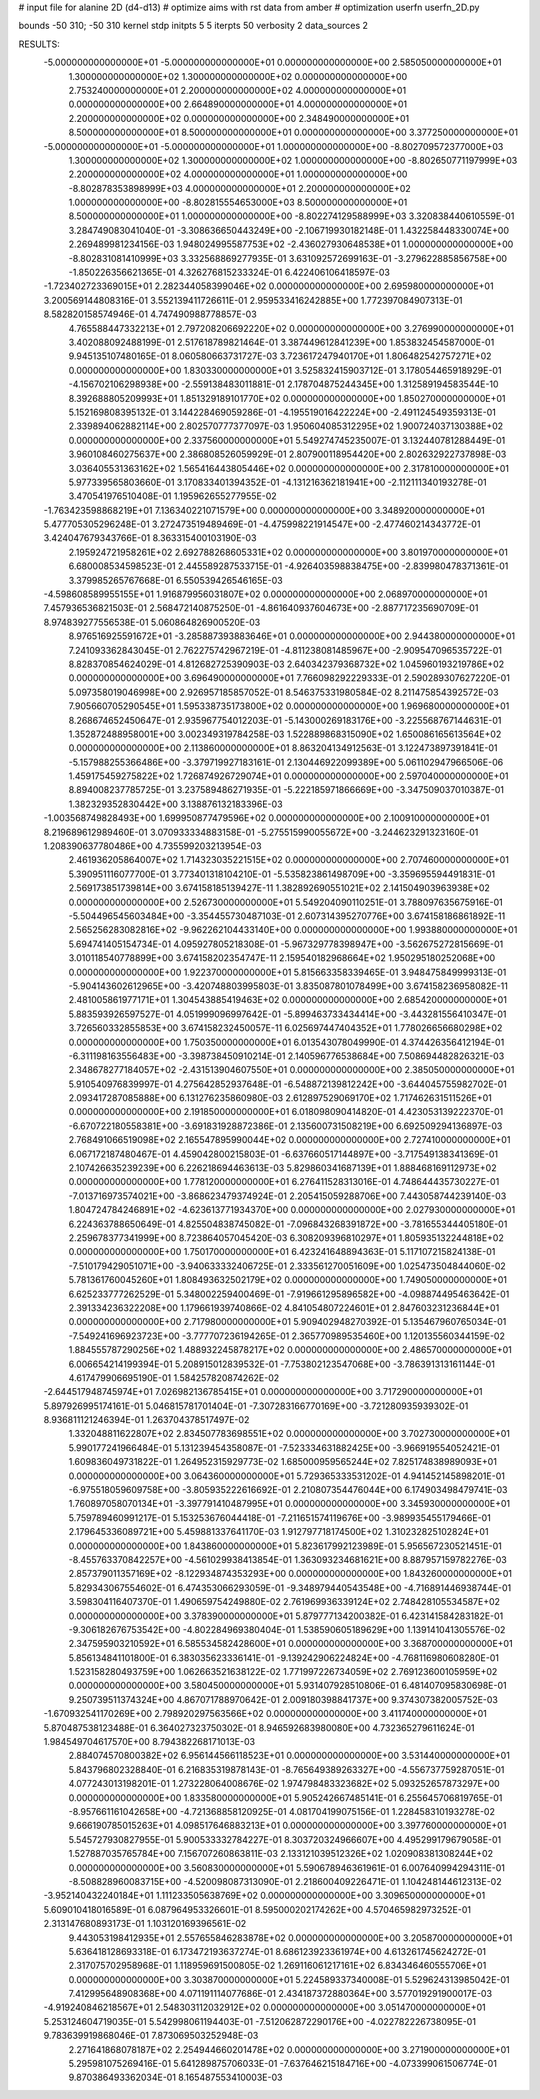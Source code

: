 # input file for alanine 2D (d4-d13)
# optimize aims with rst data from amber
# optimization
userfn       userfn_2D.py

bounds       -50 310; -50 310
kernel       stdp
initpts 5 5
iterpts     50
verbosity    2
data_sources    2


RESULTS:
 -5.000000000000000E+01 -5.000000000000000E+01  0.000000000000000E+00       2.585050000000000E+01
  1.300000000000000E+02  1.300000000000000E+02  0.000000000000000E+00       2.753240000000000E+01
  2.200000000000000E+02  4.000000000000000E+01  0.000000000000000E+00       2.664890000000000E+01
  4.000000000000000E+01  2.200000000000000E+02  0.000000000000000E+00       2.348490000000000E+01
  8.500000000000000E+01  8.500000000000000E+01  0.000000000000000E+00       3.377250000000000E+01
 -5.000000000000000E+01 -5.000000000000000E+01  1.000000000000000E+00      -8.802709572377000E+03
  1.300000000000000E+02  1.300000000000000E+02  1.000000000000000E+00      -8.802650771197999E+03
  2.200000000000000E+02  4.000000000000000E+01  1.000000000000000E+00      -8.802878353898999E+03
  4.000000000000000E+01  2.200000000000000E+02  1.000000000000000E+00      -8.802815554653000E+03
  8.500000000000000E+01  8.500000000000000E+01  1.000000000000000E+00      -8.802274129588999E+03       3.320838440610559E-01       3.284749083041040E-01 -3.308636650443249E+00 -2.106719930182148E-01  1.432258448330074E+00  2.269489981234156E-03
  1.948024995587753E+02 -2.436027930648538E+01  1.000000000000000E+00      -8.802831081410999E+03       3.332568869277935E-01       3.631092572699163E-01 -3.279622885856758E+00 -1.850226356621365E-01  4.326276815233324E-01  6.422406106418597E-03
 -1.723402723369015E+01  2.282344058399046E+02  0.000000000000000E+00       2.695980000000000E+01       3.200569144808316E-01       3.552139411726611E-01  2.959533416242885E+00  1.772397084907313E-01  8.582820158574946E-01  4.747490988778857E-03
  4.765588447332213E+01  2.797208206692220E+02  0.000000000000000E+00       3.276990000000000E+01       3.402088092488199E-01       2.517618789821464E-01  3.387449612841239E+00  1.853832454587000E-01  9.945135107480165E-01  8.060580663731727E-03
  3.723617247940170E+01  1.806482542757271E+02  0.000000000000000E+00       1.830330000000000E+01       3.525832415903712E-01       3.178054465918929E-01 -4.156702106298938E+00 -2.559138483011881E-01  2.178704875244345E+00  1.312589194583544E-10
  8.392688805209993E+01  1.851329189101770E+02  0.000000000000000E+00       1.850270000000000E+01       5.152169808395132E-01       3.144228469059286E-01 -4.195519016422224E+00 -2.491124549359313E-01  2.339894062882114E+00  2.802570777377097E-03
  1.950604085312295E+02  1.900724037130388E+02  0.000000000000000E+00       2.337560000000000E+01       5.549274745235007E-01       3.132440781288449E-01  3.960108460275637E+00  2.386808526059929E-01  2.807900118954420E+00  2.802632922737898E-03
  3.036405531363162E+02  1.565416443805446E+02  0.000000000000000E+00       2.317810000000000E+01       5.977339565803660E-01       3.170833401394352E-01 -4.131216362181941E+00 -2.112111340193278E-01  3.470541976510408E-01  1.195962655277955E-02
 -1.763423598868219E+01  7.136340221071579E+00  0.000000000000000E+00       3.348920000000000E+01       5.477705305296248E-01       3.272473519489469E-01 -4.475998221914547E+00 -2.477460214343772E-01  3.424047679343766E-01  8.363315400103190E-03
  2.195924721958261E+02  2.692788268605331E+02  0.000000000000000E+00       3.801970000000000E+01       6.680008534598523E-01       2.445589287533715E-01 -4.926403598838475E+00 -2.839980478371361E-01  3.379985265767668E-01  6.550539426546165E-03
 -4.598608589955155E+01  1.916879956031807E+02  0.000000000000000E+00       2.068970000000000E+01       7.457936536821503E-01       2.568472140875250E-01 -4.861640937604673E+00 -2.887717235690709E-01  8.974839277556538E-01  5.060864826900520E-03
  8.976516925591672E+01 -3.285887393883646E+01  0.000000000000000E+00       2.944380000000000E+01       7.241093362843045E-01       2.762275742967219E-01 -4.811238081485967E+00 -2.909547096535722E-01  8.828370854624029E-01  4.812682725390903E-03
  2.640342379368732E+02  1.045960193219786E+02  0.000000000000000E+00       3.696490000000000E+01       7.766098292229333E-01       2.590289307627220E-01  5.097358019046998E+00  2.926957185857052E-01  8.546375331980584E-02  8.211475854392572E-03
  7.905660705290545E+01  1.595338735173800E+02  0.000000000000000E+00       1.969680000000000E+01       8.268674652450647E-01       2.935967754012203E-01 -5.143000269183176E+00 -3.225568767144631E-01  1.352872488958001E+00  3.002349319784258E-03
  1.522889868315090E+02  1.650086165613564E+02  0.000000000000000E+00       2.113860000000000E+01       8.863204134912563E-01       3.122473897391841E-01 -5.157988255366486E+00 -3.379719927183161E-01  2.130446922099389E+00  5.061102947966506E-06
  1.459175459275822E+02  1.726874926729074E+01  0.000000000000000E+00       2.597040000000000E+01       8.894008237785725E-01       3.237589486271935E-01 -5.222185971866669E+00 -3.347509037010387E-01  1.382329352830442E+00  3.138876132183396E-03
 -1.003568749828493E+00  1.699950877479596E+02  0.000000000000000E+00       2.100910000000000E+01       8.219689612989460E-01       3.070933334883158E-01 -5.275515990055672E+00 -3.244623291323160E-01  1.208390637780486E+00  4.735599203213954E-03
  2.461936205864007E+02  1.714323035221515E+02  0.000000000000000E+00       2.707460000000000E+01       5.390951116077700E-01       3.773401318104210E-01 -5.535823861498709E+00 -3.359695594491831E-01  2.569173851739814E+00  3.674158185139427E-11
  1.382892690551021E+02  2.141504903963938E+02  0.000000000000000E+00       2.526730000000000E+01       5.549204090110251E-01       3.788097635675916E-01 -5.504496545603484E+00 -3.354455730487103E-01  2.607314395270776E+00  3.674158186861892E-11
  2.565256283082816E+02 -9.962262104433140E+00  0.000000000000000E+00       1.993880000000000E+01       5.694741405154734E-01       4.095927805218308E-01 -5.967329778398947E+00 -3.562675272815669E-01  3.010118540778899E+00  3.674158202354747E-11
  2.159540182968664E+02  1.950295180252068E+00  0.000000000000000E+00       1.922370000000000E+01       5.815663358339465E-01       3.948475849999313E-01 -5.904143602612965E+00 -3.420748803995803E-01  3.835087801078499E+00  3.674158236958082E-11
  2.481005861977171E+01  1.304543885419463E+02  0.000000000000000E+00       2.685420000000000E+01       5.883593926597527E-01       4.051999096997642E-01 -5.899463733434414E+00 -3.443281556410347E-01  3.726560332855853E+00  3.674158232450057E-11
  6.025697447404352E+01  1.778026656680298E+02  0.000000000000000E+00       1.750350000000000E+01       6.013543078049990E-01       4.374426356412194E-01 -6.311198163556483E+00 -3.398738450910214E-01  2.140596776538684E+00  7.508694482826321E-03
  2.348678277184057E+02 -2.431513904607550E+01  0.000000000000000E+00       2.385050000000000E+01       5.910540976839997E-01       4.275642852937648E-01 -6.548872139812242E+00 -3.644045755982702E-01  2.093417287085888E+00  6.131276235860980E-03
  2.612897529069170E+02  1.717462631511526E+01  0.000000000000000E+00       2.191850000000000E+01       6.018098090414820E-01       4.423053139222370E-01 -6.670722180558381E+00 -3.691831928872386E-01  2.135600731508219E+00  6.692509294136897E-03
  2.768491066519098E+02  2.165547895990044E+02  0.000000000000000E+00       2.727410000000000E+01       6.067172187480467E-01       4.459042800215803E-01 -6.637660517144897E+00 -3.717549138341369E-01  2.107426635239239E+00  6.226218694463613E-03
  5.829860341687139E+01  1.888468169112973E+02  0.000000000000000E+00       1.778120000000000E+01       6.276411528313016E-01       4.748644435730227E-01 -7.013716973574021E+00 -3.868623479374924E-01  2.205415059288706E+00  7.443058744239140E-03
  1.804724784246891E+02 -4.623613771934370E+00  0.000000000000000E+00       2.027930000000000E+01       6.224363788650649E-01       4.825504838745082E-01 -7.096843268391872E+00 -3.781655344405180E-01  2.259678377341999E+00  8.723864057045420E-03
  6.308209396810297E+01  1.805935132244818E+02  0.000000000000000E+00       1.750170000000000E+01       6.423241648894363E-01       5.117107215824138E-01 -7.510179429051071E+00 -3.940633332406725E-01  2.333561270051609E+00  1.025473504844060E-02
  5.781361760045260E+01  1.808493632502179E+02  0.000000000000000E+00       1.749050000000000E+01       6.625233777262529E-01       5.348002259400469E-01 -7.919661295896582E+00 -4.098874495463642E-01  2.391334236322208E+00  1.179661939740866E-02
  4.841054807224601E+01  2.847603231236844E+01  0.000000000000000E+00       2.717980000000000E+01       5.909402948270392E-01       5.135467960765034E-01 -7.549241696923723E+00 -3.777707236194265E-01  2.365770989535460E+00  1.120135560344159E-02
  1.884555787290256E+02  1.488932245878217E+02  0.000000000000000E+00       2.486570000000000E+01       6.006654214199394E-01       5.208915012839532E-01 -7.753802123547068E+00 -3.786391313161144E-01  4.617479906695190E-01  1.584257820874262E-02
 -2.644517948745974E+01  7.026982136785415E+01  0.000000000000000E+00       3.717290000000000E+01       5.897926995174161E-01       5.046815781701404E-01 -7.307283166770169E+00 -3.721280935939302E-01  8.936811121246394E-01  1.263704378517497E-02
  1.332048811622807E+02  2.834507783698551E+02  0.000000000000000E+00       3.702730000000000E+01       5.990177241966484E-01       5.131239454358087E-01 -7.523334631882425E+00 -3.966919554052421E-01  1.609836049731822E-01  1.264952315929773E-02
  1.685000959565244E+02  7.825174838989093E+01  0.000000000000000E+00       3.064360000000000E+01       5.729365333531202E-01       4.941452145898201E-01 -6.975518059609758E+00 -3.805935222616692E-01  2.210807354476044E+00  6.174903498479741E-03
  1.760897058070134E+01 -3.397791410487995E+01  0.000000000000000E+00       3.345930000000000E+01       5.759789460991217E-01       5.153253676044418E-01 -7.211651574119676E+00 -3.989935455179466E-01  2.179645336089721E+00  5.459881337641170E-03
  1.912797718174500E+02  1.310232825102824E+01  0.000000000000000E+00       1.843860000000000E+01       5.823617992123989E-01       5.956567230521451E-01 -8.455763370842257E+00 -4.561029938413854E-01  1.363093234681621E+00  8.887957159782276E-03
  2.857379011357169E+02 -8.122934874353293E+00  0.000000000000000E+00       1.843260000000000E+01       5.829343067554602E-01       6.474353066293059E-01 -9.348979440543548E+00 -4.716891446938744E-01  3.598304116407370E-01  1.490659754249880E-02
  2.761969936339124E+02  2.748428105534587E+02  0.000000000000000E+00       3.378390000000000E+01       5.879777134200382E-01       6.423141584283182E-01 -9.306182676753542E+00 -4.802284969380404E-01  1.538590605189629E+00  1.139141041305576E-02
  2.347595903210592E+01  6.585534582428600E+01  0.000000000000000E+00       3.368700000000000E+01       5.856134841101800E-01       6.383035623336141E-01 -9.139242906224824E+00 -4.768116980608280E-01  1.523158280493759E+00  1.062663521638122E-02
  1.771997226734059E+02  2.769123600105959E+02  0.000000000000000E+00       3.580450000000000E+01       5.931407928510806E-01       6.481407095830698E-01  9.250739511374324E+00  4.867071788970642E-01  2.009180398841737E+00  9.374307382005752E-03
 -1.670932541170269E+00  2.798920297563566E+02  0.000000000000000E+00       3.411740000000000E+01       5.870487538123488E-01       6.364027323750302E-01  8.946592683980080E+00  4.732365279611624E-01  1.984549704617570E+00  8.794382268171013E-03
  2.884074570800382E+02  6.956144566118523E+01  0.000000000000000E+00       3.531440000000000E+01       5.843796802328840E-01       6.216835319878143E-01 -8.765649389263327E+00 -4.556737759287051E-01  4.077243013198201E-01  1.273228064008676E-02
  1.974798483323682E+02  5.093252657873297E+00  0.000000000000000E+00       1.833580000000000E+01       5.905242667485141E-01       6.255645706819765E-01 -8.957661161042658E+00 -4.721368858120925E-01  4.081704199075156E-01  1.228458310193278E-02
  9.666190785015263E+01  4.098517646883213E+01  0.000000000000000E+00       3.397760000000000E+01       5.545727930827955E-01       5.900533332784227E-01  8.303720324966607E+00  4.495299179679058E-01  1.527887035765784E+00  7.156707260863811E-03
  2.133121039512326E+02  1.020908381308244E+02  0.000000000000000E+00       3.560830000000000E+01       5.590678946361961E-01       6.007640994294311E-01 -8.508828960083715E+00 -4.520098087313090E-01  2.218600409226471E-01  1.104248144612313E-02
 -3.952140432240184E+01  1.111233505638769E+02  0.000000000000000E+00       3.309650000000000E+01       5.609010418016589E-01       6.087964953326601E-01  8.595000202174262E+00  4.570465982973252E-01  2.313147680893173E-01  1.103120169396561E-02
  9.443053198412935E+01  2.557655846283878E+02  0.000000000000000E+00       3.205870000000000E+01       5.636418128693318E-01       6.173472193637274E-01  8.686123923361974E+00  4.613261745624272E-01  2.317075702958968E-01  1.118959691500805E-02
  1.269116061217161E+02  6.834346460555706E+01  0.000000000000000E+00       3.303870000000000E+01       5.224589337340008E-01       5.529624313985042E-01  7.412995648908368E+00  4.071191114077686E-01  2.434187372880364E+00  3.577019291900017E-03
 -4.919240846218567E+01  2.548303112032912E+02  0.000000000000000E+00       3.051470000000000E+01       5.253124604719035E-01       5.542998061194403E-01 -7.512062872290176E+00 -4.022782226738095E-01  9.783639919868046E-01  7.873069503252948E-03
  2.271641868078187E+02  2.254944660201478E+02  0.000000000000000E+00       3.271900000000000E+01       5.295981075269416E-01       5.641289875706033E-01 -7.637646215184716E+00 -4.073399061506774E-01  9.870386493362034E-01  8.165487553410003E-03
